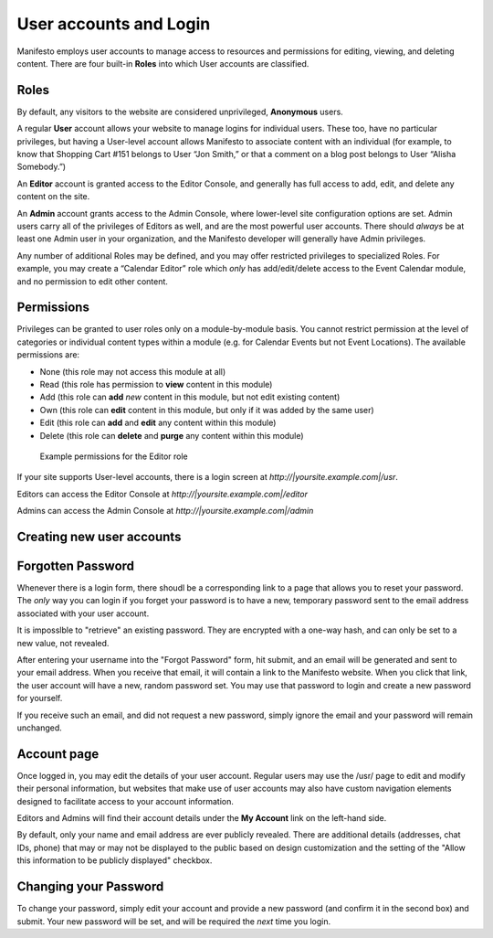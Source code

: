 ***********************
User accounts and Login
***********************
Manifesto employs user accounts to manage access to resources and permissions for editing, viewing, and deleting content. There are four built-in **Roles** into which User accounts are classified.

Roles
=====

By default, any visitors to the website are considered unprivileged, **Anonymous** users.

A regular **User** account allows your website to manage logins for individual users. These too, have no particular privileges, but having a User-level account allows Manifesto to associate content with an individual (for example, to know that Shopping Cart #151 belongs to User “Jon Smith,” or that a comment on a blog post belongs to User “Alisha Somebody.”)

An **Editor** account is granted access to the Editor Console, and generally has full access to add, edit, and delete any content on the site.

An **Admin** account grants access to the Admin Console, where lower-level site configuration options are set. Admin users carry all of the privileges of Editors as well, and are the most powerful user accounts. There should *always* be at least one Admin user in your organization, and the Manifesto developer will generally have Admin privileges.

Any number of additional Roles may be defined, and you may offer restricted privileges to specialized Roles. For example, you may create a “Calendar Editor” role which *only* has add/edit/delete access to the Event Calendar module, and no permission to edit other content.

Permissions
===========

Privileges can be granted to user roles only on a module-by-module basis. You cannot restrict permission at the level of categories or individual content types within a module (e.g. for Calendar Events but not Event Locations). The available permissions are:

* None (this role may not access this module at all)
* Read (this role has permission to **view** content in this module)
* Add (this role can **add** *new* content in this module, but not edit existing content)
* Own (this role can **edit** content in this module, but only if it was added by the same user)
* Edit (this role can **add** and **edit** any content within this module)
* Delete (this role can **delete** and **purge** any content within this module)

.. figure:: images/role_permissions.*

   Example permissions for the Editor role

If your site supports User-level accounts, there is a login screen at `http://|yoursite.example.com|/usr`.

Editors can access the Editor Console at `http://|yoursite.example.com|/editor`

Admins can access the Admin Console at `http://|yoursite.example.com|/admin`

Creating new user accounts
==========================

.. todo::

   Add section for creating new accounts (at least for Editors)

Forgotten Password
==================

Whenever there is a login form, there shoudl be a corresponding link to a page that allows you to reset your password. The *only* way you can login if you forget your password is to have a new, temporary password sent to the email address associated with your user account.

It is imposslble to "retrieve" an existing password. They are encrypted with a one-way hash, and can only be set to a new value, not revealed.

After entering your username into the "Forgot Password" form, hit submit, and an email will be generated and sent to your email address. When you receive that email, it will contain a link to the Manifesto website. When you click that link, the user account will have a new, random password set. You may use that password to login and create a new password for yourself.

If you receive such an email, and did not request a new password, simply ignore the email and your password will remain unchanged.

Account page
============

Once logged in, you may edit the details of your user account. Regular users may use the /usr/ page to edit and modify their personal information, but websites that make use of user accounts may also have custom navigation elements designed to facilitate access to your account information.

Editors and Admins will find their account details under the **My Account** link on the left-hand side.

By default, only your name and email address are ever publicly revealed. There are additional details (addresses, chat IDs, phone) that may or may not be displayed to the public based on design customization and the setting of the "Allow this information to be publicly displayed" checkbox.

Changing your Password
======================
To change your password, simply edit your account and provide a new password (and confirm it in the second box) and submit. Your new password will be set, and will be required the *next* time you login.
